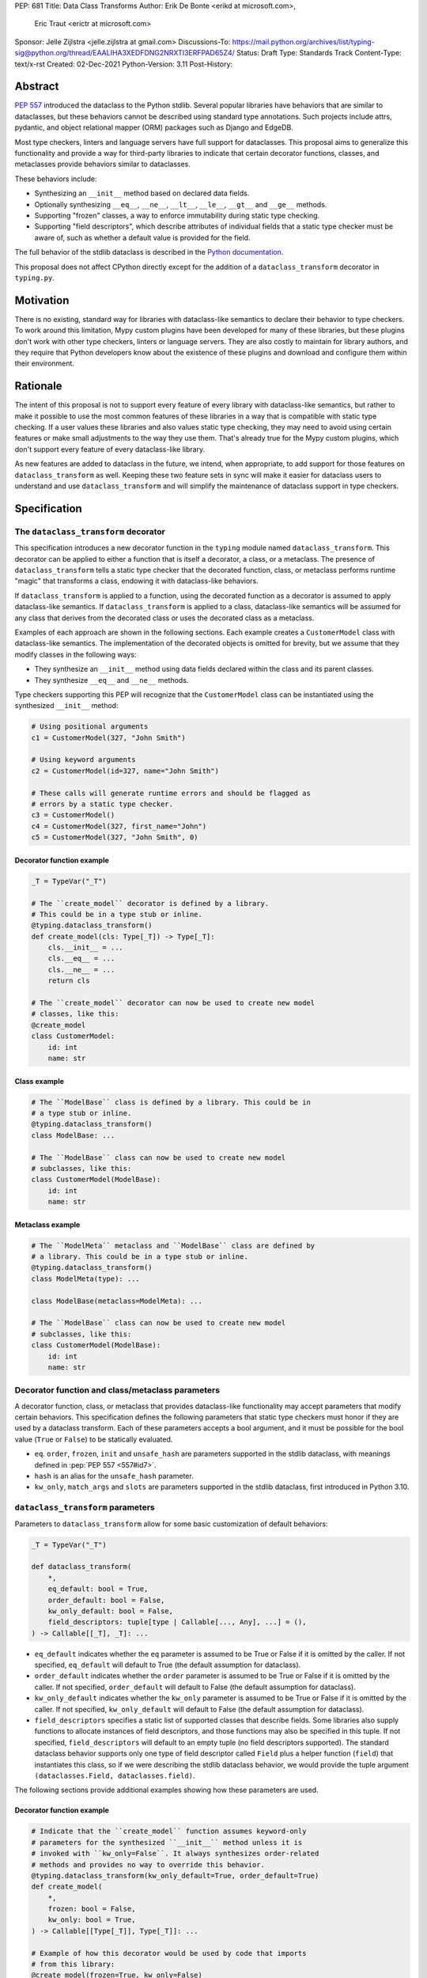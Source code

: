 PEP: 681
Title: Data Class Transforms
Author: Erik De Bonte <erikd at microsoft.com>,
        Eric Traut <erictr at microsoft.com>
Sponsor: Jelle Zijlstra <jelle.zijlstra at gmail.com>
Discussions-To: https://mail.python.org/archives/list/typing-sig@python.org/thread/EAALIHA3XEDFDNG2NRXTI3ERFPAD65Z4/
Status: Draft
Type: Standards Track
Content-Type: text/x-rst
Created: 02-Dec-2021
Python-Version: 3.11
Post-History: 


Abstract
========

:pep:`557` introduced the dataclass to the Python stdlib. Several popular
libraries have behaviors that are similar to dataclasses, but these
behaviors cannot be described using standard type annotations. Such
projects include attrs, pydantic, and object relational mapper (ORM)
packages such as Django and EdgeDB.

Most type checkers, linters and language servers have full support for
dataclasses. This proposal aims to generalize this functionality and
provide a way for third-party libraries to indicate that certain
decorator functions, classes, and metaclasses provide behaviors
similar to dataclasses.

These behaviors include:

* Synthesizing an ``__init__`` method based on declared
  data fields.
* Optionally synthesizing ``__eq__``, ``__ne__``, ``__lt__``,
  ``__le__``, ``__gt__`` and ``__ge__`` methods.
* Supporting "frozen" classes, a way to enforce immutability during
  static type checking.
* Supporting "field descriptors", which describe attributes of
  individual fields that a static type checker must be aware of,
  such as whether a default value is provided for the field.

The full behavior of the stdlib dataclass is described in the `Python
documentation <#dataclass-docs_>`_.

This proposal does not affect CPython directly except for the addition
of a ``dataclass_transform`` decorator in ``typing.py``.


Motivation
==========

There is no existing, standard way for libraries with dataclass-like
semantics to declare their behavior to type checkers. To work around
this limitation, Mypy custom plugins have been developed for many of
these libraries, but these plugins don't work with other type
checkers, linters or language servers. They are also costly to
maintain for library authors, and they require that Python developers
know about the existence of these plugins and download and configure
them within their environment.


Rationale
=========

The intent of this proposal is not to support every feature of every
library with dataclass-like semantics, but rather to make it possible
to use the most common features of these libraries in a way that is
compatible with static type checking. If a user values these libraries
and also values static type checking, they may need to avoid using
certain features or make small adjustments to the way they use them.
That's already true for the Mypy custom plugins, which
don't support every feature of every dataclass-like library.

As new features are added to dataclass in the future, we intend, when
appropriate, to add support for those features on
``dataclass_transform`` as well. Keeping these two feature sets in
sync will make it easier for dataclass users to understand and use
``dataclass_transform`` and will simplify the maintenance of dataclass
support in type checkers.

Specification
=============

The ``dataclass_transform`` decorator
-------------------------------------

This specification introduces a new decorator function in
the ``typing`` module named ``dataclass_transform``. This decorator
can be applied to either a function that is itself a decorator,
a class, or a metaclass. The presence of
``dataclass_transform`` tells a static type checker that the decorated
function, class, or metaclass performs runtime "magic" that transforms
a class, endowing it with dataclass-like behaviors.

If ``dataclass_transform`` is applied to a function, using the decorated
function as a decorator is assumed to apply dataclass-like semantics.
If ``dataclass_transform`` is applied to a class, dataclass-like
semantics will be assumed for any class that derives from the
decorated class or uses the decorated class as a metaclass.

Examples of each approach are shown in the following sections. Each
example creates a ``CustomerModel`` class with dataclass-like semantics.
The implementation of the decorated objects is omitted for brevity,
but we assume that they modify classes in the following ways:

* They synthesize an ``__init__`` method using data fields declared
  within the class and its parent classes.
* They synthesize ``__eq__`` and ``__ne__`` methods.

Type checkers supporting this PEP will recognize that the
``CustomerModel`` class can be instantiated using the synthesized
``__init__`` method:

.. code-block:: python

  # Using positional arguments
  c1 = CustomerModel(327, "John Smith")

  # Using keyword arguments
  c2 = CustomerModel(id=327, name="John Smith")

  # These calls will generate runtime errors and should be flagged as
  # errors by a static type checker.
  c3 = CustomerModel()
  c4 = CustomerModel(327, first_name="John")
  c5 = CustomerModel(327, "John Smith", 0)

Decorator function example
''''''''''''''''''''''''''

.. code-block:: python

  _T = TypeVar("_T")
  
  # The ``create_model`` decorator is defined by a library.
  # This could be in a type stub or inline.
  @typing.dataclass_transform()
  def create_model(cls: Type[_T]) -> Type[_T]:
      cls.__init__ = ...
      cls.__eq__ = ...
      cls.__ne__ = ...
      return cls
  
  # The ``create_model`` decorator can now be used to create new model
  # classes, like this:
  @create_model
  class CustomerModel:
      id: int
      name: str

Class example
'''''''''''''

.. code-block:: python

  # The ``ModelBase`` class is defined by a library. This could be in
  # a type stub or inline.
  @typing.dataclass_transform()
  class ModelBase: ...

  # The ``ModelBase`` class can now be used to create new model
  # subclasses, like this:
  class CustomerModel(ModelBase):
      id: int
      name: str

Metaclass example
'''''''''''''''''

.. code-block:: python

  # The ``ModelMeta`` metaclass and ``ModelBase`` class are defined by
  # a library. This could be in a type stub or inline.
  @typing.dataclass_transform()
  class ModelMeta(type): ...
  
  class ModelBase(metaclass=ModelMeta): ...
  
  # The ``ModelBase`` class can now be used to create new model
  # subclasses, like this:
  class CustomerModel(ModelBase):
      id: int
      name: str

Decorator function and class/metaclass parameters
-------------------------------------------------

A decorator function, class, or metaclass that provides dataclass-like
functionality may accept parameters that modify certain behaviors.
This specification defines the following parameters that static type
checkers must honor if they are used by a dataclass transform. Each of
these parameters accepts a bool argument, and it must be possible for
the bool value (``True`` or ``False``) to be statically evaluated.

* ``eq``.  ``order``, ``frozen``, ``init`` and ``unsafe_hash`` are parameters
  supported in the stdlib dataclass, with meanings defined in 
  :pep:`PEP 557 <557#id7>`.
* ``hash`` is an alias for the ``unsafe_hash`` parameter.
* ``kw_only``, ``match_args`` and ``slots`` are parameters supported
  in the stdlib dataclass, first introduced in Python 3.10.

``dataclass_transform`` parameters
----------------------------------

Parameters to ``dataclass_transform`` allow for some basic
customization of default behaviors:

.. code-block:: python

  _T = TypeVar("_T")
  
  def dataclass_transform(
      *,
      eq_default: bool = True,
      order_default: bool = False,
      kw_only_default: bool = False,
      field_descriptors: tuple[type | Callable[..., Any], ...] = (),
  ) -> Callable[[_T], _T]: ...

* ``eq_default`` indicates whether the ``eq`` parameter is assumed to
  be True or False if it is omitted by the caller. If not specified,
  ``eq_default`` will default to True (the default assumption for
  dataclass).
* ``order_default`` indicates whether the ``order`` parameter is
  assumed to be True or False if it is omitted by the caller. If not
  specified, ``order_default`` will default to False (the default
  assumption for dataclass).
* ``kw_only_default`` indicates whether the ``kw_only`` parameter is
  assumed to be True or False if it is omitted by the caller. If not
  specified, ``kw_only_default`` will default to False (the default
  assumption for dataclass).
* ``field_descriptors`` specifies a static list of supported classes
  that describe fields. Some libraries also supply functions to
  allocate instances of field descriptors, and those functions may
  also be specified in this tuple. If not specified,
  ``field_descriptors`` will default to an empty tuple (no field
  descriptors supported). The standard dataclass behavior supports
  only one type of field descriptor called ``Field`` plus a helper
  function (``field``) that instantiates this class, so if we were
  describing the stdlib dataclass behavior, we would provide the
  tuple argument ``(dataclasses.Field, dataclasses.field)``.

The following sections provide additional examples showing how these
parameters are used.

Decorator function example
''''''''''''''''''''''''''

.. code-block:: python

  # Indicate that the ``create_model`` function assumes keyword-only
  # parameters for the synthesized ``__init__`` method unless it is
  # invoked with ``kw_only=False``. It always synthesizes order-related
  # methods and provides no way to override this behavior.
  @typing.dataclass_transform(kw_only_default=True, order_default=True)
  def create_model(
      *,
      frozen: bool = False,
      kw_only: bool = True,
  ) -> Callable[[Type[_T]], Type[_T]]: ...
  
  # Example of how this decorator would be used by code that imports
  # from this library:
  @create_model(frozen=True, kw_only=False)
  class CustomerModel:
      id: int
      name: str

Class example
'''''''''''''

.. code-block:: python

  # Indicate that classes that derive from this class default to
  # synthesizing comparison methods.
  @typing.dataclass_transform(eq_default=True, order_default=True)
  class ModelBase:
      def __init_subclass__(
          cls,
          *,
          init: bool = True,
          frozen: bool = False,
          eq: bool = True,
          order: bool = True,
      ):
          ...
  
  # Example of how this class would be used by code that imports
  # from this library:
  class CustomerModel(
      ModelBase,
      init=False,
      frozen=True,
      eq=False,
      order=False,
  ):
      id: int
      name: str

Metaclass example
'''''''''''''''''

.. code-block:: python

  # Indicate that classes that use this metaclass default to
  # synthesizing comparison methods.
  @typing.dataclass_transform(eq_default=True, order_default=True)
  class ModelMeta(type):
      def __new__(
          cls,
          name,
          bases,
          namespace,
          *,
          init: bool = True,
          frozen: bool = False,
          eq: bool = True,
          order: bool = True,
      ):
          ...
  
  class ModelBase(metaclass=ModelMeta):
      ...
  
  # Example of how this class would be used by code that imports
  # from this library:
  class CustomerModel(
      ModelBase,
      init=False,
      frozen=True,
      eq=False,
      order=False,
  ):
      id: int
      name: str


Field descriptors
-----------------

Most libraries that support dataclass-like semantics provide one or
more "field descriptor" types that allow a class definition to provide
additional metadata about each field in the class. This metadata can
describe, for example, default values, or indicate whether the field
should be included in the synthesized ``__init__`` method.

Field descriptors can be omitted in cases where additional metadata is
not required:

.. code-block:: python

  @dataclass
  class Employee:
      # Field with no descriptor
      name: str
  
      # Field that uses field descriptor class instance
      age: Optional[int] = field(default=None, init=False)
  
      # Field with type annotation and simple initializer to
      # describe default value
      is_paid_hourly: bool = True
  
      # Not a field (but rather a class variable) because type
      # annotation is not provided.
      office_number = "unassigned"


Field descriptor parameters
'''''''''''''''''''''''''''

Libraries that support dataclass-like semantics and support field
descriptor classes typically use common parameter names to construct
these field descriptors. This specification formalizes the names and
meanings of the parameters that must be understood for static type
checkers. These standardized parameters must be keyword-only.

These parameters are a superset of those supported by
``dataclasses.field``, excluding those that do not have an impact on
type checking such as ``compare`` and ``hash``.

Field descriptor classes are allowed to use other
parameters in their constructors, and those parameters can be
positional and may use other names.

* ``init`` is an optional bool parameter that indicates whether the
  field should be included in the synthesized ``__init__`` method. If
  unspecified, ``init`` defaults to True. Field descriptor functions
  can use overloads that implicitly specify the value of ``init``
  using a literal bool value type
  (``Literal[False]`` or ``Literal[True]``).
* ``default`` is an optional parameter that provides the default value
  for the field.
* ``default_factory`` is an optional parameter that provides a runtime
  callback that returns the default value for the field. If neither
  ``default`` nor ``default_factory`` are specified, the field is
  assumed to have no default value and must be provided a value when
  the class is instantiated.
* ``factory`` is an alias for ``default_factory``. Stdlib dataclasses
  use the name ``default_factory``, but attrs uses the name ``factory``
  in many scenarios, so this alias is necessary for supporting attrs.
* ``kw_only`` is an optional bool parameter that indicates whether the
  field should be marked as keyword-only. If true, the field will be
  keyword-only. If false, it will not be keyword-only. If unspecified,
  the value of the ``kw_only`` parameter on the object decorated with
  ``dataclass_transform`` will be used, or if that is unspecified, the
  value of ``kw_only_default`` on ``dataclass_transform`` will be used.
* ``alias`` is an optional str parameter that provides an alternative
  name for the field. This alternative name is used in the synthesized
  ``__init__`` method.

It is an error to specify more than one of ``default``,
``default_factory`` and ``factory``.

This example demonstrates the above:

.. code-block:: python

  # Library code (within type stub or inline)
  # In this library, passing a resolver means that init must be False,
  # and the overload with Literal[False] enforces that.
  @overload
  def model_field(
          *,
          default: Optional[Any] = ...,
          resolver: Callable[[], Any],
          init: Literal[False] = False,
      ) -> Any: ...
  
  @overload
  def model_field(
          *,
          default: Optional[Any] = ...,
          resolver: None = None,
          init: bool = True,
      ) -> Any: ...
  
  @typing.dataclass_transform(
      kw_only_default=True,
      field_descriptors=(model_field, ))
  def create_model(
      *,
      init: bool = True,
  ) -> Callable[[Type[_T]], Type[_T]]: ...
  
  # Code that imports this library:
  @create_model(init=False)
  class CustomerModel:
      id: int = model_field(resolver=lambda : 0)
      name: str


Runtime behavior
----------------

At runtime, the ``dataclass_transform`` decorator's only effect is to
set a string attribute named ``__dataclass_transform__`` on the
decorated function or class to support introspection. The value of the
attribute should be a dict mapping the names of the
``dataclass_transform`` parameters to their values.

For example:

.. code-block:: python

  {
    "eq_default": True,
    "order_default": False,
    "kw_only_default": False,
    "field_descriptors": ()
  }


Dataclass semantics
-------------------

The following dataclass semantics are implied when a function or class
decorated with ``dataclass_transform`` is in use.

* Frozen dataclasses cannot inherit from non-frozen dataclasses. A
  class that has been decorated with ``dataclass_transform`` is
  considered neither frozen nor non-frozen, thus allowing frozen
  classes to inherit from it. Similarly, a class that directly
  specifies a metaclass that is decorated with ``dataclass_transform``
  is considered neither frozen nor non-frozen.

  Consider these class examples:
   
  .. code-block:: python

    # ModelBase is not considered either "frozen" or "non-frozen"
    # because it is decorated with ``dataclass_transform``
    @typing.dataclass_transform()
    class ModelBase(): ...

    # Vehicle is considered non-frozen because it does not specify
    # "frozen=True".
    class Vehicle(ModelBase):
        name: str

    # Car is a frozen class that derives from Vehicle, which is a
    # non-frozen class. This is an error.
    class Car(Vehicle, frozen=True):
        wheel_count: int

  And these similar metaclass examples:
   
  .. code-block:: python

    @typing.dataclass_transform()
    class ModelMeta(type): ...

    # ModelBase is not considered either "frozen" or "non-frozen"
    # because it directly specifies ModelMeta as its metaclass.
    class ModelBase(metaclass=ModelMeta): ...

    # Vehicle is considered non-frozen because it does not specify
    # "frozen=True".
    class Vehicle(ModelBase):
        name: str

    # Car is a frozen class that derives from Vehicle, which is a
    # non-frozen class. This is an error.
    class Car(Vehicle, frozen=True):
        wheel_count: int

* Field ordering and inheritance is assumed to follow the rules
  specified in :pep:`557 <557#inheritance>`. This includes the effects of
  overrides (redefining a field in a child class that has already been
  defined in a parent class).

* :pep:`PEP 557 indicates <557#post-init-parameters>` that
  all fields without default values must appear before
  fields with default values. Although not explicitly
  stated in PEP 557, this rule is ignored when ``init=False``, and
  this specification likewise ignores this requirement in that
  situation. Likewise, there is no need to enforce this ordering when
  keyword-only parameters are used for ``__init__``, so the rule is
  not enforced if ``kw_only`` semantics are in effect.

* As with dataclass, method synthesis is skipped if it would
  overwrite a method that is explicitly declared within the class.
  For example, if a class declares an ``__init__`` method explicitly,
  an ``__init__`` method will not be synthesized for that class.

* KW_ONLY sentinel values are supported as described in `the Python
  docs <#kw-only-docs_>`_ and `bpo-43532 <#kw-only-issue_>`_.

* ClassVar attributes are not considered dataclass fields and are
  `ignored by dataclass mechanisms <#class-var_>`_.


Undefined behavior
------------------

If multiple ``dataclass_transform`` decorators are found, either on a
single function/class or within a class hierarchy, the resulting
behavior is undefined. Library authors should avoid these scenarios.


Reference Implementation
========================

`Pyright <#pyright_>`_ contains the reference implementation of type
checker support for ``dataclass_transform``. Pyright's
``dataClasses.ts`` `source file <#pyright-impl_>`_ would be a good
starting point for understanding the implementation.

The `attrs <#attrs-usage_>`_ and `pydantic <#pydantic-usage_>`_
libraries are using ``dataclass_transform`` and serve as real-world
examples of its usage.


Rejected Ideas
==============

``auto_attribs`` parameter
--------------------------

The attrs library supports an ``auto_attribs`` parameter that
indicates whether class members decorated with :pep:`526` variable
annotations but with no assignment should be treated as data fields.

We considered supporting ``auto_attribs`` and a corresponding
``auto_attribs_default`` parameter, but decided against this because it
is specific to attrs and appears to be a legacy behavior. Instead of
supporting this in the new standard, we recommend that the maintainers
of attrs move away from the legacy semantics and adopt
``auto_attribs`` behaviors by default.

Django does not support declaring fields using type annotations only,
so Django users who leverage ``dataclass_transform`` should be aware
that they should always supply assigned values.

``cmp`` parameter
-----------------

The attrs library supports a bool parameter ``cmp`` that is equivalent
to setting both ``eq`` and ``order`` to True. We chose not to support
a ``cmp`` parameter, since it only applies to attrs. Attrs users
should use the dataclass-standard ``eq`` and ``order`` parameter names
instead.

Automatic field name aliasing
-----------------------------

The attrs library performs `automatic aliasing <#attrs-aliasing_>`_ of
field names that start with a single underscore, stripping the
underscore from the name of the corresponding ``__init__`` parameter.

This proposal omits that behavior since it is specific to attrs. Users
can manually alias these fields using the ``alias`` parameter.

Alternate field ordering algorithms
-----------------------------------

The attrs library currently supports two approaches to ordering the
fields within a class:

* Dataclass order: The same ordering used by dataclasses. This is the
  default behavior of the older APIs (e.g. ``attr.s``).
* Method Resolution Order (MRO): This is the default behavior of the
  newer APIs (e.g. define, mutable, frozen). Older APIs (e.g. ``attr.s``)
  can opt into this behavior by specifying ``collect_by_mro=True``.

The resulting field orderings can differ in certain diamond-shaped
multiple inheritance scenarios.

For simplicity, this proposal does not support any field ordering
other than that used by dataclasses.

Fields redeclared in subclasses
-------------------------------

The attrs library differs from stdlib dataclasses in how it
handles inherited fields that are redeclared in subclasses. The
dataclass specification preserves the original order, but attrs
defines a new order based on subclasses.

For simplicity, we chose to only support the dataclass behavior.
Users of attrs who rely on the attrs-specific ordering will not see
the expected order of parameters in the synthesized ``__init__``
method.

Django primary and foreign keys
-------------------------------

Django applies `additional logic for primary and foreign keys
<#django-ids_>`_. For example, it automatically adds an ``id`` field
(and ``__init__`` parameter) if there is no field designated as a
primary key.

As this is not broadly applicable to dataclass libraries, this
additional logic is not accommodated with this proposal, so
users of Django would need to explicitly declare the ``id`` field.

This limitation may make it impractical to use the
``dataclass_transform`` mechanism with Django.

Open Issues
===========

``converter`` field descriptor parameter
----------------------------------------

The attrs library supports a ``converter`` field descriptor parameter,
which is a callable that is called by the generated
``__init__`` method to convert the supplied value to some other
desired value. This is tricky to support since the parameter type in
the synthesized __init__ method needs to accept uncovered values, but
the resulting field is typed according to the output of the converter.

There may be no good way to support this because there's not enough
information to derive the type of the input parameter. We currently
have two ideas:

1. Add support for a ``converter`` field descriptor parameter but then
   use the Any type for the corresponding parameter in the  __init__
   method.

2. Say that converters are unsupported and recommend that attrs users
   avoid them.

Some aspects of this issue are detailed in a
`Pyright discussion <#converters_>`_.

References
==========
.. _#dataclass-docs: https://docs.python.org/3.11/library/dataclasses.html
.. _#pyright: https://github.com/Microsoft/pyright
.. _#pyright-impl: https://github.com/microsoft/pyright/blob/main/packages/pyright-internal/src/analyzer/dataClasses.ts
.. _#attrs-usage: https://github.com/python-attrs/attrs/pull/796
.. _#pydantic-usage: https://github.com/samuelcolvin/pydantic/pull/2721
.. _#attrs-aliasing: https://www.attrs.org/en/stable/init.html#private-attributes
.. _#django-ids: https://docs.djangoproject.com/en/4.0/topics/db/models/#automatic-primary-key-fields
.. _#converters: https://github.com/microsoft/pyright/discussions/1782?sort=old#discussioncomment-653909
.. _#kw-only-docs: https://docs.python.org/3/library/dataclasses.html#dataclasses.KW_ONLY
.. _#kw-only-issue: https://bugs.python.org/issue43532
.. _#class-var: https://docs.python.org/3/library/dataclasses.html#class-variables

Copyright
=========

This document is placed in the public domain or under the
CC0-1.0-Universal license, whichever is more permissive.
